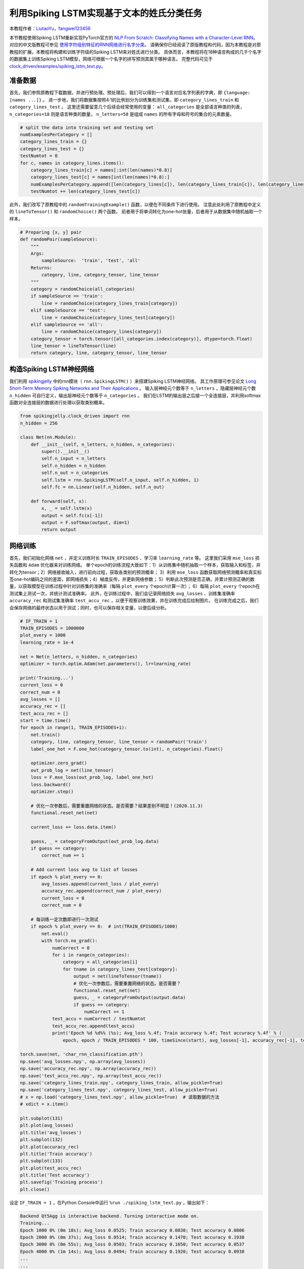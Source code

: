 利用Spiking LSTM实现基于文本的姓氏分类任务
==============================================================================
本教程作者：`LiutaoYu <https://github.com/LiutaoYu>`_，`fangwei123456 <https://github.com/fangwei123456>`_

本节教程使用Spiking LSTM重新实现PyTorch官方的 `NLP From Scratch: Classifying Names with a Character-Level RNN <https://pytorch.org/tutorials/intermediate/char_rnn_classification_tutorial.html>`_。
对应的中文版教程可参见 `使用字符级别特征的RNN网络进行名字分类 <https://pytorch.apachecn.org/docs/1.0/char_rnn_classification_tutorial.html>`_。
请确保你已经阅读了原版教程和代码，因为本教程是对原教程的扩展。本教程将构建和训练字符级的Spiking LSTM来对姓氏进行分类。
具体而言，本教程将在18种语言构成的几千个名字的数据集上训练Spiking LSTM模型，网络可根据一个名字的拼写预测其属于哪种语言。
完整代码可见于 `clock_driven/examples/spiking_lstm_text.py <https://github.com/fangwei123456/spikingjelly/blob/master/spikingjelly/clock_driven/examples/spiking_lstm_text.py>`_。

准备数据
------------------------
首先，我们参照原教程下载数据，并进行预处理。预处理后，我们可以得到一个语言对应名字列表的字典，即 ``{language: [names ...]}`` 。
进一步地，我们将数据集按照4:1的比例划分为训练集和测试集，即 ``category_lines_train`` 和 ``category_lines_test`` 。
这里还需要留意几个后续会经常使用的变量： ``all_categories`` 是全部语言种类的列表， ``n_categories=18`` 则是语言种类的数量，
``n_letters=58`` 是组成 ``names`` 的所有字母和符号的集合的元素数量。

.. code-block:: python

    # split the data into training set and testing set
    numExamplesPerCategory = []
    category_lines_train = {}
    category_lines_test = {}
    testNumtot = 0
    for c, names in category_lines.items():
        category_lines_train[c] = names[:int(len(names)*0.8)]
        category_lines_test[c] = names[int(len(names)*0.8):]
        numExamplesPerCategory.append([len(category_lines[c]), len(category_lines_train[c]), len(category_lines_test[c])])
        testNumtot += len(category_lines_test[c])

此外，我们改写了原教程中的 ``randomTrainingExample()`` 函数，以便在不同条件下进行使用。
注意此处利用了原教程中定义的 ``lineToTensor()`` 和 ``randomChoice()`` 两个函数。
前者用于将单词转化为one-hot张量，后者用于从数据集中随机抽取一个样本。

.. code-block:: python

    # Preparing [x, y] pair
    def randomPair(sampleSource):
        """
        Args:
            sampleSource:  'train', 'test', 'all'
        Returns:
            category, line, category_tensor, line_tensor
        """
        category = randomChoice(all_categories)
        if sampleSource == 'train':
            line = randomChoice(category_lines_train[category])
        elif sampleSource == 'test':
            line = randomChoice(category_lines_test[category])
        elif sampleSource == 'all':
            line = randomChoice(category_lines[category])
        category_tensor = torch.tensor([all_categories.index(category)], dtype=torch.float)
        line_tensor = lineToTensor(line)
        return category, line, category_tensor, line_tensor

构造Spiking LSTM神经网络
---------------------------
我们利用 `spikingjelly <https://github.com/fangwei123456/spikingjelly>`_ 中的rnn模块（ ``rnn.SpikingLSTM()`` ）来搭建Spiking LSTM神经网络。
其工作原理可参见论文 `Long Short-Term Memory Spiking Networks and Their Applications <https://arxiv.org/abs/2007.04779>`_ 。
输入层神经元个数等于 ``n_letters`` ，隐藏层神经元个数 ``n_hidden`` 可自行定义，输出层神经元个数等于 ``n_categories`` 。
我们在LSTM的输出层之后接一个全连接层，并利用softmax函数对全连接层的数据进行处理以获取类别概率。

.. code-block:: python

    from spikingjelly.clock_driven import rnn
    n_hidden = 256

    class Net(nn.Module):
        def __init__(self, n_letters, n_hidden, n_categories):
            super().__init__()
            self.n_input = n_letters
            self.n_hidden = n_hidden
            self.n_out = n_categories
            self.lstm = rnn.SpikingLSTM(self.n_input, self.n_hidden, 1)
            self.fc = nn.Linear(self.n_hidden, self.n_out)

        def forward(self, x):
            x, _ = self.lstm(x)
            output = self.fc(x[-1])
            output = F.softmax(output, dim=1)
            return output

网络训练
---------------------------
首先，我们初始化网络 ``net`` ，并定义训练时长 ``TRAIN_EPISODES`` 、学习率 ``learning_rate`` 等。
这里我们采用 ``mse_loss`` 损失函数和 ``Adam`` 优化器来对训练网络。
单个epoch的训练流程大致如下：1）从训练集中随机抽取一个样本，获取输入和标签，并转化为tensor；2）网络接收输入，进行前向过程，获取各类别的预测概率；
3）利用 ``mse_loss`` 函数获取网络预测概率和真实标签one-hot编码之间的差距，即网络损失；4）梯度反传，并更新网络参数；
5）判断此次预测是否正确，并累计预测正确的数量，以获取模型在训练过程中针对训练集的准确率（每隔 ``plot_every`` 个epoch计算一次）；
6）每隔 ``plot_every`` 个epoch在测试集上测试一次，并统计测试准确率。
此外，在训练过程中，我们会记录网络损失 ``avg_losses`` 、训练集准确率 ``accuracy_rec`` 和测试集准确率 ``test_accu_rec`` ，以便于观察训练效果，并在训练完成后绘制图片。
在训练完成之后，我们会保存网络的最终状态以用于测试；同时，也可以保存相关变量，以便后续分析。

.. code-block:: python

    # IF_TRAIN = 1
    TRAIN_EPISODES = 1000000
    plot_every = 1000
    learning_rate = 1e-4

    net = Net(n_letters, n_hidden, n_categories)
    optimizer = torch.optim.Adam(net.parameters(), lr=learning_rate)

    print('Training...')
    current_loss = 0
    correct_num = 0
    avg_losses = []
    accuracy_rec = []
    test_accu_rec = []
    start = time.time()
    for epoch in range(1, TRAIN_EPISODES+1):
        net.train()
        category, line, category_tensor, line_tensor = randomPair('train')
        label_one_hot = F.one_hot(category_tensor.to(int), n_categories).float()

        optimizer.zero_grad()
        out_prob_log = net(line_tensor)
        loss = F.mse_loss(out_prob_log, label_one_hot)
        loss.backward()
        optimizer.step()

        # 优化一次参数后，需要重置网络的状态。是否需要？结果差别不明显！(2020.11.3)
        functional.reset_net(net)

        current_loss += loss.data.item()

        guess, _ = categoryFromOutput(out_prob_log.data)
        if guess == category:
            correct_num += 1

        # Add current loss avg to list of losses
        if epoch % plot_every == 0:
            avg_losses.append(current_loss / plot_every)
            accuracy_rec.append(correct_num / plot_every)
            current_loss = 0
            correct_num = 0

        # 每训练一定次数即进行一次测试
        if epoch % plot_every == 0:  # int(TRAIN_EPISODES/1000)
            net.eval()
            with torch.no_grad():
                numCorrect = 0
                for i in range(n_categories):
                    category = all_categories[i]
                    for tname in category_lines_test[category]:
                        output = net(lineToTensor(tname))
                        # 优化一次参数后，需要重置网络的状态。是否需要？
                        functional.reset_net(net)
                        guess, _ = categoryFromOutput(output.data)
                        if guess == category:
                            numCorrect += 1
                test_accu = numCorrect / testNumtot
                test_accu_rec.append(test_accu)
                print('Epoch %d %d%% (%s); Avg_loss %.4f; Train accuracy %.4f; Test accuracy %.4f' % (
                    epoch, epoch / TRAIN_EPISODES * 100, timeSince(start), avg_losses[-1], accuracy_rec[-1], test_accu))

    torch.save(net, 'char_rnn_classification.pth')
    np.save('avg_losses.npy', np.array(avg_losses))
    np.save('accuracy_rec.npy', np.array(accuracy_rec))
    np.save('test_accu_rec.npy', np.array(test_accu_rec))
    np.save('category_lines_train.npy', category_lines_train, allow_pickle=True)
    np.save('category_lines_test.npy', category_lines_test, allow_pickle=True)
    # x = np.load('category_lines_test.npy', allow_pickle=True)  # 读取数据的方法
    # xdict = x.item()

    plt.subplot(131)
    plt.plot(avg_losses)
    plt.title('avg_losses')
    plt.subplot(132)
    plt.plot(accuracy_rec)
    plt.title('Train accuracy')
    plt.subplot(133)
    plt.plot(test_accu_rec)
    plt.title('Test accuracy')
    plt.savefig('Training process')
    plt.close()

设定 ``IF_TRAIN = 1`` ，在Python Console中运行 ``%run ./spiking_lstm_text.py`` ，输出如下：

.. code-block:: python

    Backend Qt5Agg is interactive backend. Turning interactive mode on.
    Training...
    Epoch 1000 0% (0m 18s); Avg_loss 0.0525; Train accuracy 0.0830; Test accuracy 0.0806
    Epoch 2000 0% (0m 37s); Avg_loss 0.0514; Train accuracy 0.1470; Test accuracy 0.1930
    Epoch 3000 0% (0m 55s); Avg_loss 0.0503; Train accuracy 0.1650; Test accuracy 0.0537
    Epoch 4000 0% (1m 14s); Avg_loss 0.0494; Train accuracy 0.1920; Test accuracy 0.0938
    ...
    ...
    Epoch 998000 99% (318m 54s); Avg_loss 0.0063; Train accuracy 0.9300; Test accuracy 0.5036
    Epoch 999000 99% (319m 14s); Avg_loss 0.0056; Train accuracy 0.9380; Test accuracy 0.5004
    Epoch 1000000 100% (319m 33s); Avg_loss 0.0055; Train accuracy 0.9340; Test accuracy 0.5118

下图展示了训练过程中损失函数、测试集准确率、测试集准确率随时间的变化。

.. image:: ../_static/tutorials/clock_driven/\9_spikingLSTM_text/TrainingProcess.png
    :width: 50%

网络测试
---------------------------
在测试过程中，我们首先需要导入训练完成后存储的网络，随后进行三方面的测试：（1）计算最终的测试集准确率；（2）让用户输入姓氏拼写以预测其属于哪种语言；
（3）计算Confusion matrix，每一行表示当样本源于某一个类别时，网络预测其属于各类别的概率，即对角线表示预测正确的概率。

.. code-block:: python

    # IF_TRAIN = 0
    print('Testing...')

    net = torch.load('char_rnn_classification.pth')

    # 遍历测试集计算准确率
    print('Calculating testing accuracy...')
    numCorrect = 0
    for i in range(n_categories):
        category = all_categories[i]
        for tname in category_lines_test[category]:
            output = net(lineToTensor(tname))
            # 优化一次参数后，需要重置网络的状态。是否需要？
            functional.reset_net(net)
            guess, _ = categoryFromOutput(output.data)
            if guess == category:
                numCorrect += 1
    test_accu = numCorrect / testNumtot
    print('Test accuracy: {:.3f}, Random guess: {:.3f}'.format(test_accu, 1/n_categories))

    # 让用户输入姓氏以判断其属于哪种语系
    n_predictions = 3
    for j in range(3):
        first_name = input('请输入一个姓氏以判断其属于哪种语系：')
        print('\n> %s' % first_name)
        output = net(lineToTensor(first_name))
        # 优化一次参数后，需要重置网络的状态。是否需要？
        functional.reset_net(net)
        # Get top N categories
        topv, topi = output.topk(n_predictions, 1, True)
        predictions = []

        for i in range(n_predictions):
            value = topv[0][i].item()
            category_index = topi[0][i].item()
            print('(%.2f) %s' % (value, all_categories[category_index]))
            predictions.append([value, all_categories[category_index]])

    # 计算confusion矩阵
    print('Calculating confusion matrix...')
    confusion = torch.zeros(n_categories, n_categories)
    n_confusion = 10000

    # Keep track of correct guesses in a confusion matrix
    for i in range(n_confusion):
        category, line, category_tensor, line_tensor = randomPair('all')
        output = net(line_tensor)
        # 优化一次参数后，需要重置网络的状态。是否需要？
        functional.reset_net(net)
        guess, guess_i = categoryFromOutput(output.data)
        category_i = all_categories.index(category)
        confusion[category_i][guess_i] += 1

    confusion = confusion / confusion.sum(1)

    # Set up plot
    fig = plt.figure()
    ax = fig.add_subplot(111)
    cax = ax.matshow(confusion.numpy())
    fig.colorbar(cax)
    # Set up axes
    ax.set_xticklabels([''] + all_categories, rotation=90)
    ax.set_yticklabels([''] + all_categories)
    # Force label at every tick
    ax.xaxis.set_major_locator(ticker.MultipleLocator(1))
    ax.yaxis.set_major_locator(ticker.MultipleLocator(1))
    # sphinx_gallery_thumbnail_number = 2
    plt.show()
    plt.savefig('confusion_matrix.png')
    plt.close()

设定 ``IF_TRAIN = 0``，在Python Console中运行 ``%run ./spiking_lstm_text.py``，输出如下：

.. code-block:: python

    Testing...
    Calculating testing accuracy...
    Test accuracy: 0.512, Random guess: 0.056
    请输入一个姓氏以判断其属于哪种语系:> YU
    > YU
    (0.18) Scottish
    (0.12) English
    (0.11) Italian
    请输入一个姓氏以判断其属于哪种语系:> Yu
    > Yu
    (0.63) Chinese
    (0.23) Korean
    (0.07) Vietnamese
    请输入一个姓氏以判断其属于哪种语系:> Zou
    > Zou
    (1.00) Chinese
    (0.00) Arabic
    (0.00) Polish
    Calculating confusion matrix...

下图展示了Confusion matrix。对角线越亮，表示模型对某一类别预测最好，很少产生混淆，如Arabic和Greek。
而有的语言则较容易产生混淆，如Korean和Chinese，Spanish和Portuguese，English和Scottish。

.. image:: ../_static/tutorials/clock_driven/\9_spikingLSTM_text/ConfusionMatrix.png
    :width: 50%
